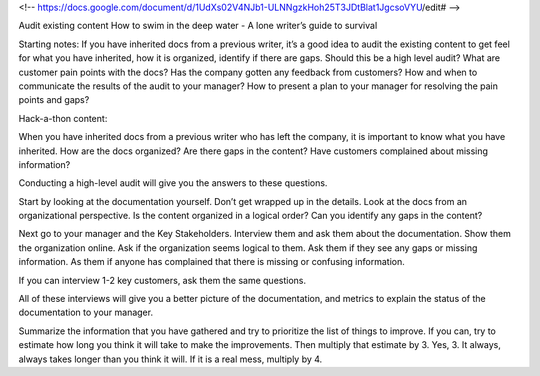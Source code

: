 <!-- https://docs.google.com/document/d/1UdXs02V4NJb1-ULNNgzkHoh25T3JDtBlat1JgcsoVYU/edit# -->

Audit existing content
How to swim in the deep water - A lone writer’s guide to survival

Starting notes:
If you have inherited docs from a previous writer, it’s a good idea to audit the existing content to get feel for what you have inherited, how it is organized, identify if there are gaps.  
Should this be a high level audit?
What are customer pain points with the docs?  Has the company gotten any feedback from customers?
How and when to communicate the results of the audit to your manager?  How to present a plan to your manager for resolving the pain points and gaps?

Hack-a-thon content:

When you have inherited docs from a previous writer who has left the company, it is important to know what you have inherited.  
How are the docs organized? 
Are there gaps in the content?  
Have customers complained about missing information? 

Conducting a high-level audit will give you the answers to these questions.

Start by looking at the documentation yourself.  Don’t get wrapped up in the details. Look at the docs from an organizational perspective.  Is the content organized in a logical order? Can you identify any gaps in the content?

Next go to your manager and the Key Stakeholders.  Interview them and ask them about the documentation.  Show them the organization online. Ask if the organization seems logical to them.  Ask them if they see any gaps or missing information.  As them if anyone has complained that there is missing or confusing information. 

If you can interview 1-2 key customers, ask them the same questions.

All of these interviews will give you a better picture of the documentation, and metrics to explain the status of the documentation to your manager. 

Summarize the information that you have gathered and try to prioritize the list of things to improve.  If you can, try to estimate how long you think it will take to make the improvements.  Then multiply that estimate by 3.  Yes, 3.  It always, always takes longer than you think it will.  If it is a real mess, multiply by 4. 
